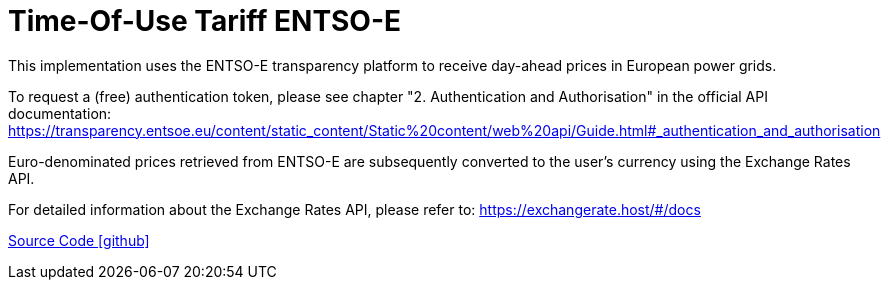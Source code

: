 = Time-Of-Use Tariff ENTSO-E

This implementation uses the ENTSO-E transparency platform to receive day-ahead prices in European power grids.

To request a (free) authentication token, please see chapter "2. Authentication and Authorisation" in the official API documentation: https://transparency.entsoe.eu/content/static_content/Static%20content/web%20api/Guide.html#_authentication_and_authorisation

Euro-denominated prices retrieved from ENTSO-E are subsequently converted to the user's currency using the Exchange Rates API.

For detailed information about the Exchange Rates API, please refer to: https://exchangerate.host/#/docs

https://github.com/OpenEMS/openems/tree/develop/io.openems.edge.timeofusetariff.entsoe[Source Code icon:github[]]